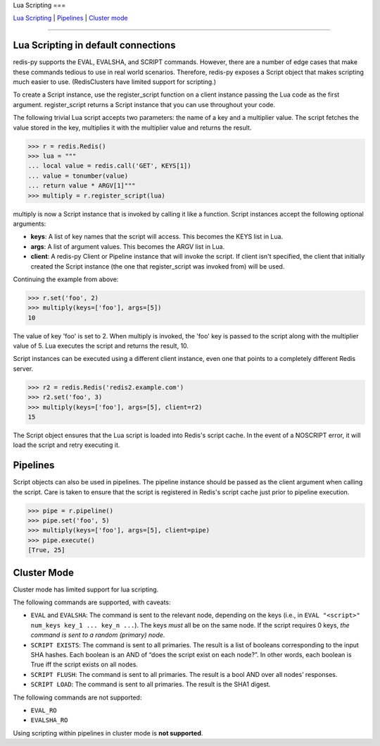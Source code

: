 Lua Scripting
===

`Lua Scripting <#lua-scripting-in-default-connections>`__ \|
`Pipelines <#pipelines>`__ \| `Cluster mode <#cluster-mode>`__

--------------

Lua Scripting in default connections
------------------------------------

redis-py supports the EVAL, EVALSHA, and SCRIPT commands. However, there
are a number of edge cases that make these commands tedious to use in
real world scenarios. Therefore, redis-py exposes a Script object that
makes scripting much easier to use. (RedisClusters have limited support
for scripting.)

To create a Script instance, use the register_script function on a
client instance passing the Lua code as the first argument.
register_script returns a Script instance that you can use throughout
your code.

The following trivial Lua script accepts two parameters: the name of a
key and a multiplier value. The script fetches the value stored in the
key, multiplies it with the multiplier value and returns the result.

.. code:: python

   >>> r = redis.Redis()
   >>> lua = """
   ... local value = redis.call('GET', KEYS[1])
   ... value = tonumber(value)
   ... return value * ARGV[1]"""
   >>> multiply = r.register_script(lua)

multiply is now a Script instance that is invoked by calling it like a
function. Script instances accept the following optional arguments:

-  **keys**: A list of key names that the script will access. This
   becomes the KEYS list in Lua.
-  **args**: A list of argument values. This becomes the ARGV list in
   Lua.
-  **client**: A redis-py Client or Pipeline instance that will invoke
   the script. If client isn't specified, the client that initially
   created the Script instance (the one that register_script was invoked
   from) will be used.

Continuing the example from above:

.. code:: python

   >>> r.set('foo', 2)
   >>> multiply(keys=['foo'], args=[5])
   10

The value of key 'foo' is set to 2. When multiply is invoked, the 'foo'
key is passed to the script along with the multiplier value of 5. Lua
executes the script and returns the result, 10.

Script instances can be executed using a different client instance, even
one that points to a completely different Redis server.

.. code:: python

   >>> r2 = redis.Redis('redis2.example.com')
   >>> r2.set('foo', 3)
   >>> multiply(keys=['foo'], args=[5], client=r2)
   15

The Script object ensures that the Lua script is loaded into Redis's
script cache. In the event of a NOSCRIPT error, it will load the script
and retry executing it.

Pipelines
---------

Script objects can also be used in pipelines. The pipeline instance
should be passed as the client argument when calling the script. Care is
taken to ensure that the script is registered in Redis's script cache
just prior to pipeline execution.

.. code:: python

   >>> pipe = r.pipeline()
   >>> pipe.set('foo', 5)
   >>> multiply(keys=['foo'], args=[5], client=pipe)
   >>> pipe.execute()
   [True, 25]

Cluster Mode
------------

Cluster mode has limited support for lua scripting.

The following commands are supported, with caveats:

- ``EVAL`` and ``EVALSHA``: The command is sent to the relevant node,
  depending on the keys (i.e., in ``EVAL "<script>" num_keys key_1 ...
  key_n ...``). The keys *must* all be on the same node. If the script
  requires 0 keys, *the command is sent to a random (primary) node*.
- ``SCRIPT EXISTS``: The command is sent to all primaries. The result
  is a list of booleans corresponding to the input SHA hashes. Each
  boolean is an AND of “does the script exist on each node?”. In other
  words, each boolean is True iff the script exists on all nodes.
- ``SCRIPT FLUSH``: The command is sent to all primaries. The result
  is a bool AND over all nodes’ responses.
- ``SCRIPT LOAD``: The command is sent to all primaries. The result
  is the SHA1 digest.

The following commands are not supported:

- ``EVAL_RO``
- ``EVALSHA_RO``

Using scripting within pipelines in cluster mode is **not supported**.
